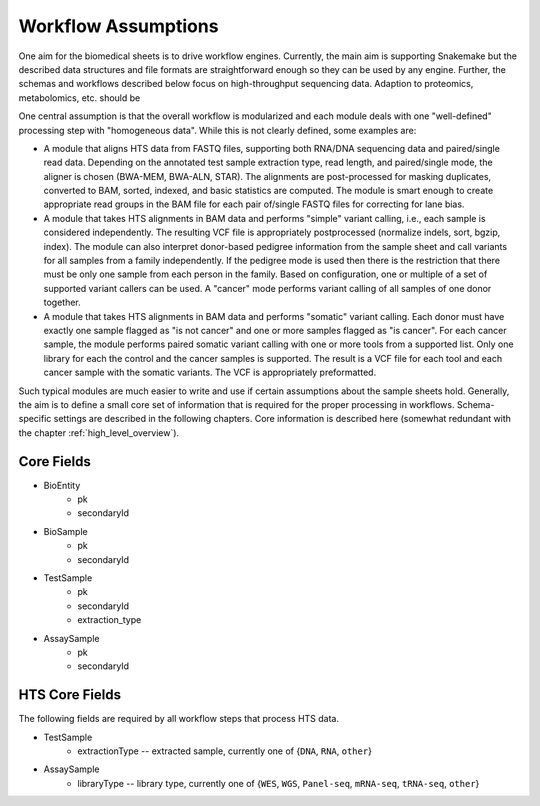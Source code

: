 .. _workflow_assumptions:

====================
Workflow Assumptions
====================

One aim for the biomedical sheets is to drive workflow engines.
Currently, the main aim is supporting Snakemake but the described data structures and file formats are straightforward enough so they can be used by any engine.
Further, the schemas and workflows described below focus on high-throughput sequencing data.
Adaption to proteomics, metabolomics, etc. should be

One central assumption is that the overall workflow is modularized and each module deals with one "well-defined" processing step with "homogeneous data".
While this is not clearly defined, some examples are:

- A module that aligns HTS data from FASTQ files, supporting both RNA/DNA sequencing data and paired/single read data.
  Depending on the annotated test sample extraction type, read length, and paired/single mode, the aligner is chosen (BWA-MEM, BWA-ALN, STAR).
  The alignments are post-processed for masking duplicates, converted to BAM, sorted, indexed, and basic statistics are computed.
  The module is smart enough to create appropriate read groups in the BAM file for each pair of/single FASTQ files for correcting for lane bias.
- A module that takes HTS alignments in BAM data and performs "simple" variant calling, i.e., each sample is considered independently.
  The resulting VCF file is appropriately postprocessed (normalize indels, sort, bgzip, index).
  The module can also interpret donor-based pedigree information from the sample sheet and call variants for all samples from a family independently.
  If the pedigree mode is used then there is the restriction that there must be only one sample from each person in the family.
  Based on configuration, one or multiple of a set of supported variant callers can be used.
  A "cancer" mode performs variant calling of all samples of one donor together.
- A module that takes HTS alignments in BAM data and performs "somatic" variant calling.
  Each donor must have exactly one sample flagged as "is not cancer" and one or more samples flagged as "is cancer".
  For each cancer sample, the module performs paired somatic variant calling with one or more tools from a supported list.
  Only one library for each the control and the cancer samples is supported.
  The result is a VCF file for each tool and each cancer sample with the somatic variants.
  The VCF is appropriately preformatted.

Such typical modules are much easier to write and use if certain assumptions about the sample sheets hold.
Generally, the aim is to define a small core set of information that is required for the proper processing in workflows.
Schema-specific settings are described in the following chapters.
Core information is described here (somewhat redundant with the chapter :ref:`high_level_overview`).

-----------
Core Fields
-----------

- BioEntity
    - pk
    - secondaryId
- BioSample
    - pk
    - secondaryId
- TestSample
    - pk
    - secondaryId
    - extraction_type
- AssaySample
    - pk
    - secondaryId

---------------
HTS Core Fields
---------------

The following fields are required by all workflow steps that process HTS data.

- TestSample
    - extractionType -- extracted sample, currently one of {``DNA``, ``RNA``, ``other``}
- AssaySample
    - libraryType -- library type, currently one of {``WES``, ``WGS``, ``Panel-seq``, ``mRNA-seq``, ``tRNA-seq``, ``other``}
